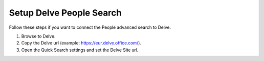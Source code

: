 Setup Delve People Search
==============================

Follow these steps if you want to connect the People advanced search to Delve.

1. Browse to Delve.
#. Copy the Delve url (example: https://eur.delve.office.com/).
#. Open the Quick Search settings and set the Delve Site url.